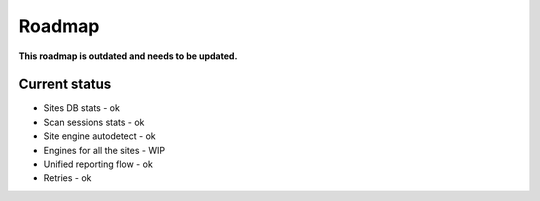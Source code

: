 .. _roadmap:

Roadmap
=======

**This roadmap is outdated and needs to be updated.**

.. figure:: https://i.imgur.com/kk8cFdR.png   
   :target: https://i.imgur.com/kk8cFdR.png
   :align: center

Current status
--------------

- Sites DB stats - ok
- Scan sessions stats - ok
- Site engine autodetect - ok
- Engines for all the sites - WIP
- Unified reporting flow - ok
- Retries - ok
